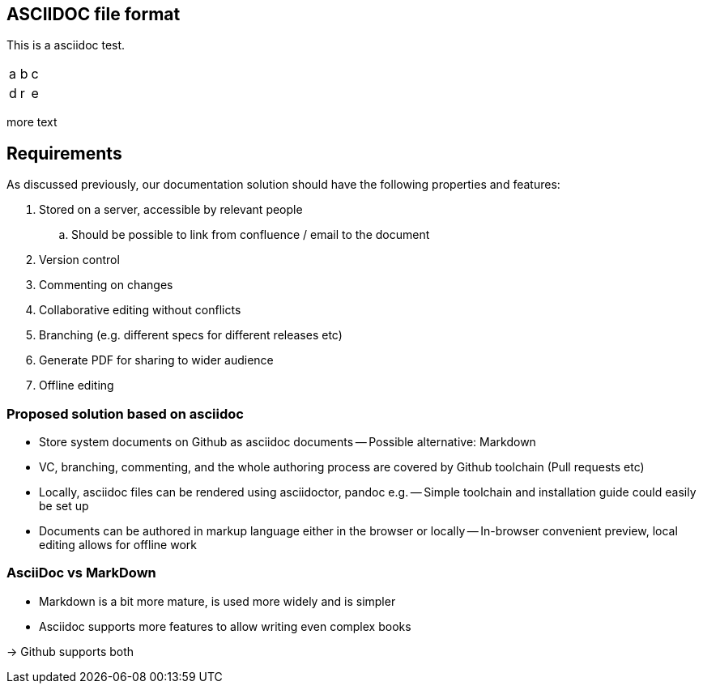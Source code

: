 

== ASCIIDOC file format

This is a asciidoc test.


|=====
|a|b|c
|d|r|e
|=====

more text

== Requirements

As discussed previously, our documentation solution should have the following properties and features:

. Stored on a server, accessible by relevant people
.. Should be possible to link from confluence / email to the document
. Version control
. Commenting on changes
. Collaborative editing without conflicts
. Branching (e.g. different specs for different releases etc)
. Generate PDF for sharing to wider audience
. Offline editing


=== Proposed solution based on asciidoc

- Store system documents on Github as asciidoc documents
-- Possible alternative: Markdown
- VC, branching, commenting, and the whole authoring process are covered by Github toolchain (Pull requests etc)
- Locally, asciidoc files can be rendered using asciidoctor, pandoc e.g.
-- Simple toolchain and installation guide could easily be set up
- Documents can be authored in markup language either in the browser or locally
-- In-browser convenient preview, local editing allows for offline work

=== AsciiDoc vs MarkDown

- Markdown is a bit more mature, is used more widely and is simpler
- Asciidoc supports more features to allow writing even complex books

-> Github supports both


